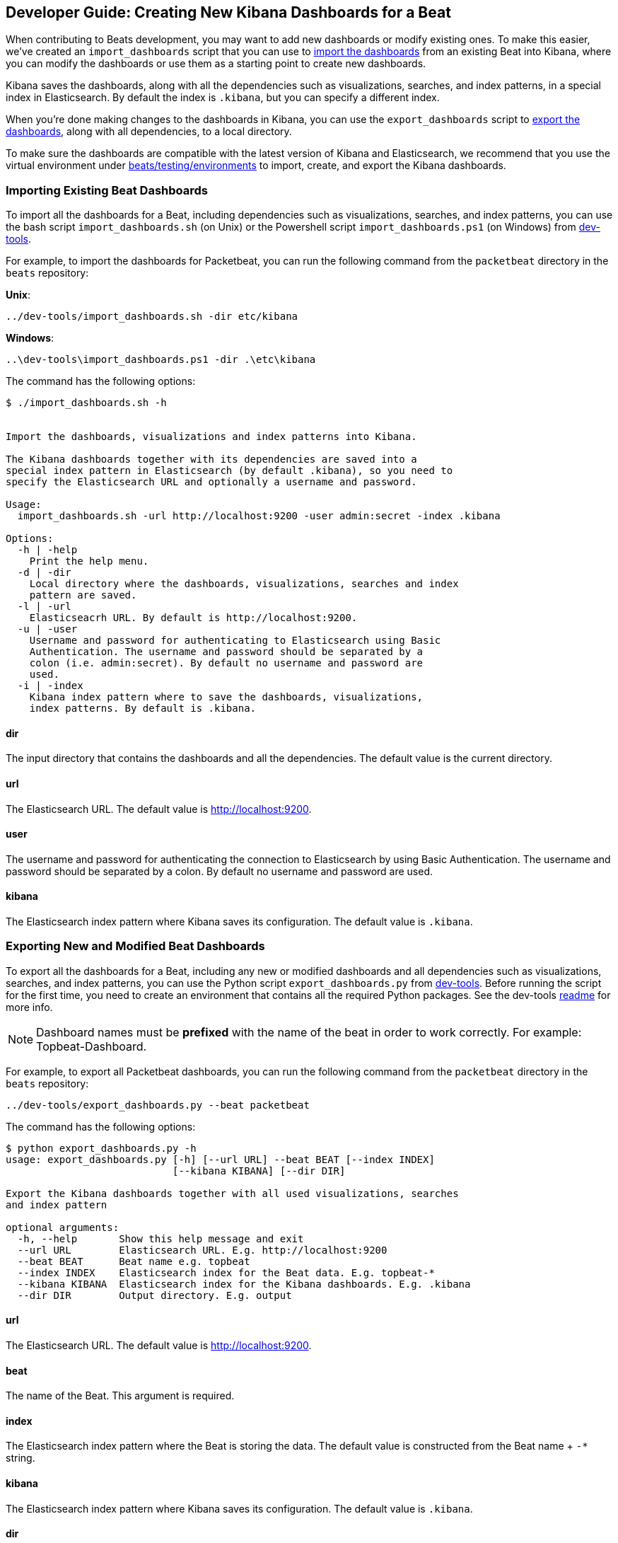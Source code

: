 [[new-dashboards]]
== Developer Guide: Creating New Kibana Dashboards for a Beat

When contributing to Beats development, you may want to add new dashboards or modify existing ones. To make this easier,
we've created an `import_dashboards` script that you can use to <<import-dashboards,import the dashboards>> from an
existing Beat into Kibana, where you can modify the dashboards or use them as a starting point to create new dashboards. 

Kibana saves the dashboards, along with all the dependencies such as visualizations, searches, and index patterns, in
a special index in Elasticsearch. By default the index is `.kibana`, but you can specify a different index.

When you're done making changes to the dashboards in Kibana, you can use the `export_dashboards` script to <<export-dashboards,export the dashboards>>, along with all dependencies, to a local directory.

To make sure the dashboards are compatible with the latest version of Kibana and Elasticsearch, we
recommend that you use the virtual environment under
https://github.com/elastic/beats/tree/master/testing/environments[beats/testing/environments] to import, create, and
export the Kibana dashboards.

[[import-dashboards]]
=== Importing Existing Beat Dashboards

To import all the dashboards for a Beat, including dependencies such as visualizations, searches, and index
patterns, you can use the bash script `import_dashboards.sh` (on Unix) or the Powershell script `import_dashboards.ps1`
(on Windows) from https://github.com/elastic/beats/tree/master/dev-tools[dev-tools]. 

For example, to import the dashboards for Packetbeat, you can run the following command from the `packetbeat` directory in the `beats` repository:

*Unix*:

[source,shell]
----------------------------------------------------------------------
../dev-tools/import_dashboards.sh -dir etc/kibana
----------------------------------------------------------------------

*Windows*:

[source,shell]
----------------------------------------------------------------------
..\dev-tools\import_dashboards.ps1 -dir .\etc\kibana
----------------------------------------------------------------------

The command has the following options:

[source,shell]
----------------------------------------------------------------------
$ ./import_dashboards.sh -h


Import the dashboards, visualizations and index patterns into Kibana.

The Kibana dashboards together with its dependencies are saved into a
special index pattern in Elasticsearch (by default .kibana), so you need to
specify the Elasticsearch URL and optionally a username and password.

Usage:
  import_dashboards.sh -url http://localhost:9200 -user admin:secret -index .kibana

Options:
  -h | -help
    Print the help menu.
  -d | -dir
    Local directory where the dashboards, visualizations, searches and index 
    pattern are saved.
  -l | -url
    Elasticseacrh URL. By default is http://localhost:9200.
  -u | -user
    Username and password for authenticating to Elasticsearch using Basic
    Authentication. The username and password should be separated by a
    colon (i.e. admin:secret). By default no username and password are
    used.
  -i | -index
    Kibana index pattern where to save the dashboards, visualizations,
    index patterns. By default is .kibana.

----------------------------------------------------------------------

==== dir
The input directory that contains the dashboards and all the dependencies. The default value is the current directory.

==== url
The Elasticsearch URL. The default value is http://localhost:9200.

==== user
The username and password for authenticating the connection to Elasticsearch by using Basic Authentication. The username
and password should be separated by a colon. By default no username and password are used.

==== kibana
The Elasticsearch index pattern where Kibana saves its configuration. The default value is `.kibana`.

[[export-dashboards]]
=== Exporting New and Modified Beat Dashboards

To export all the dashboards for a Beat, including any new or modified dashboards and all dependencies such as
visualizations, searches, and index patterns, you can use the Python script `export_dashboards.py` from  
https://github.com/elastic/beats/tree/master/dev-tools[dev-tools]. Before running the script for the first time, you
need to create an environment that contains all the required Python packages. See the dev-tools
https://github.com/elastic/beats/tree/master/dev-tools/README.md[readme] for more info.

NOTE: Dashboard names must be **prefixed** with the name of the beat in order to work correctly. For example:
Topbeat-Dashboard.

For example, to export all Packetbeat dashboards, you can run the following command from the `packetbeat` directory in
the `beats` repository:

[source,shell]
----------------------------------------------------------------------
../dev-tools/export_dashboards.py --beat packetbeat
----------------------------------------------------------------------

The command has the following options:

[source,shell]
----------------------------------------------------------------------
$ python export_dashboards.py -h
usage: export_dashboards.py [-h] [--url URL] --beat BEAT [--index INDEX]
                            [--kibana KIBANA] [--dir DIR]

Export the Kibana dashboards together with all used visualizations, searches
and index pattern

optional arguments:
  -h, --help       Show this help message and exit
  --url URL        Elasticsearch URL. E.g. http://localhost:9200
  --beat BEAT      Beat name e.g. topbeat
  --index INDEX    Elasticsearch index for the Beat data. E.g. topbeat-*
  --kibana KIBANA  Elasticsearch index for the Kibana dashboards. E.g. .kibana
  --dir DIR        Output directory. E.g. output

----------------------------------------------------------------------

==== url
The Elasticsearch URL. The default value is http://localhost:9200.

==== beat
The name of the Beat. This argument is required.

==== index
The Elasticsearch index pattern where the Beat is storing the data. The default value is constructed from the Beat name + `-*` string.

==== kibana
The Elasticsearch index pattern where Kibana saves its configuration. The default value is `.kibana`.

==== dir
The output directory where the dashboards and all dependencies will be saved. The default value is `output`.

NOTE: To make made it even easier for you to import and export the dashboards, we've also added support for running the
following commands in the Beats repository: `make import-dashboards` and `make export-dashboards`.

